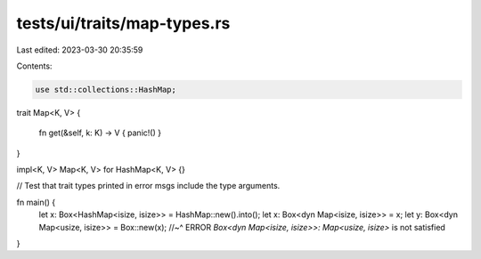 tests/ui/traits/map-types.rs
============================

Last edited: 2023-03-30 20:35:59

Contents:

.. code-block:: rs

    use std::collections::HashMap;



trait Map<K, V>
{
    fn get(&self, k: K) -> V { panic!() }
}

impl<K, V> Map<K, V> for HashMap<K, V> {}

// Test that trait types printed in error msgs include the type arguments.

fn main() {
    let x: Box<HashMap<isize, isize>> = HashMap::new().into();
    let x: Box<dyn Map<isize, isize>> = x;
    let y: Box<dyn Map<usize, isize>> = Box::new(x);
    //~^ ERROR `Box<dyn Map<isize, isize>>: Map<usize, isize>` is not satisfied
}


